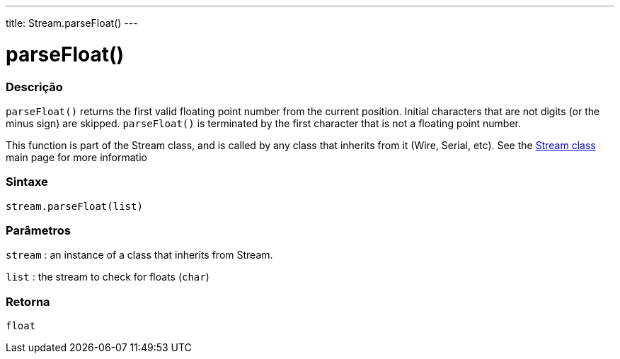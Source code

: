 ---
title: Stream.parseFloat()
---




= parseFloat()


// OVERVIEW SECTION STARTS
[#overview]
--

[float]
=== Descrição
`parseFloat()` returns the first valid floating point number from the current position. Initial characters that are not digits (or the minus sign) are skipped. `parseFloat()` is terminated by the first character that is not a floating point number.

This function is part of the Stream class, and is called by any class that inherits from it (Wire, Serial, etc). See the link:../../stream[Stream class] main page for more informatio
[%hardbreaks]


[float]
=== Sintaxe
`stream.parseFloat(list)`


[float]
=== Parâmetros
`stream` : an instance of a class that inherits from Stream.

`list` : the stream to check for floats (`char`)

[float]
=== Retorna
`float`

--
// OVERVIEW SECTION ENDS